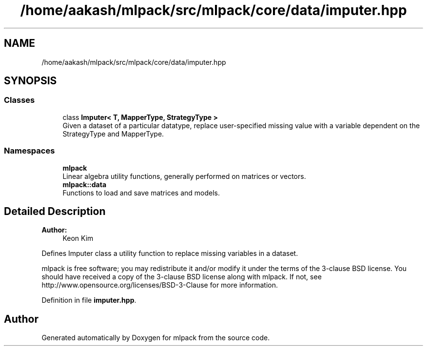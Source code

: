 .TH "/home/aakash/mlpack/src/mlpack/core/data/imputer.hpp" 3 "Sun Aug 22 2021" "Version 3.4.2" "mlpack" \" -*- nroff -*-
.ad l
.nh
.SH NAME
/home/aakash/mlpack/src/mlpack/core/data/imputer.hpp
.SH SYNOPSIS
.br
.PP
.SS "Classes"

.in +1c
.ti -1c
.RI "class \fBImputer< T, MapperType, StrategyType >\fP"
.br
.RI "Given a dataset of a particular datatype, replace user-specified missing value with a variable dependent on the StrategyType and MapperType\&. "
.in -1c
.SS "Namespaces"

.in +1c
.ti -1c
.RI " \fBmlpack\fP"
.br
.RI "Linear algebra utility functions, generally performed on matrices or vectors\&. "
.ti -1c
.RI " \fBmlpack::data\fP"
.br
.RI "Functions to load and save matrices and models\&. "
.in -1c
.SH "Detailed Description"
.PP 

.PP
\fBAuthor:\fP
.RS 4
Keon Kim
.RE
.PP
Defines Imputer class a utility function to replace missing variables in a dataset\&.
.PP
mlpack is free software; you may redistribute it and/or modify it under the terms of the 3-clause BSD license\&. You should have received a copy of the 3-clause BSD license along with mlpack\&. If not, see http://www.opensource.org/licenses/BSD-3-Clause for more information\&. 
.PP
Definition in file \fBimputer\&.hpp\fP\&.
.SH "Author"
.PP 
Generated automatically by Doxygen for mlpack from the source code\&.
